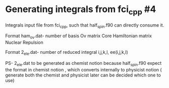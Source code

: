 * Generating integrals from fci_cpp #4
Integrals input file from fci_cpp, such that half_spin.f90 can directly consume it.

Format ham_ov.dat-
number of basis
Ov matrix
Core Hamiltonian matrix
Nuclear Repulsion

Format 2_ele.dat-
number of reduced integral
i,j,k,l, ee(i,j,k,l)

PS- 2_ele.dat to be generated as chemist notion because half_spin.f90 expect the format in chemist notion
, which converts internally to physicist notion ( generate both the chemist and physicist later can be decided which one to use)
